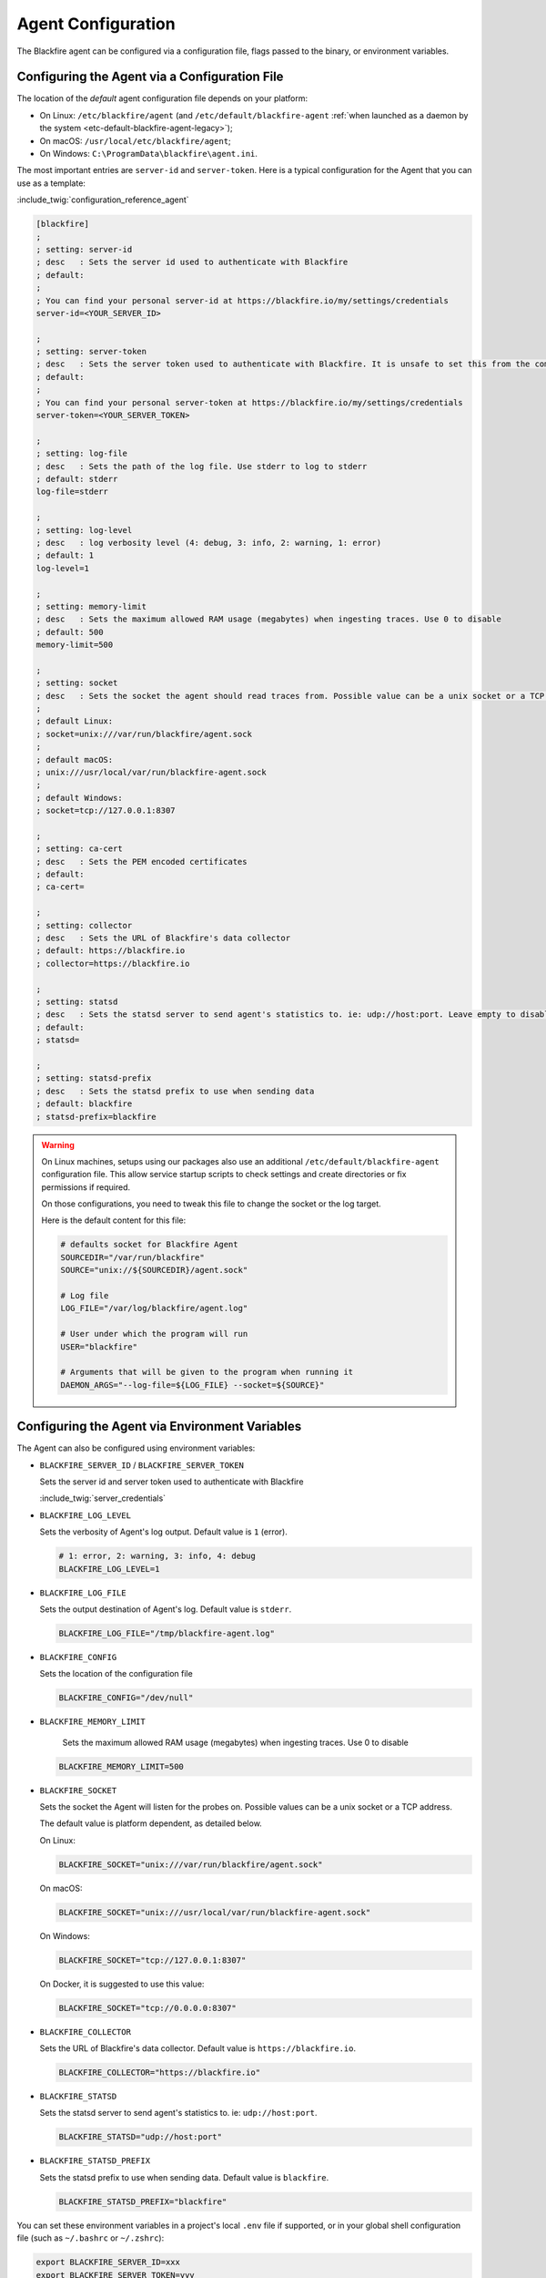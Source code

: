 Agent Configuration
===================

.. _configuration-agent-legacy:

The Blackfire agent can be configured via a configuration file, flags passed to
the binary, or environment variables.

Configuring the Agent via a Configuration File
----------------------------------------------

The location of the *default* agent configuration file depends on your
platform:

* On Linux: ``/etc/blackfire/agent`` (and ``/etc/default/blackfire-agent``
  :ref:`when launched as a daemon by the system <etc-default-blackfire-agent-legacy>`);

* On macOS: ``/usr/local/etc/blackfire/agent``;

* On Windows: ``C:\ProgramData\blackfire\agent.ini``.

The most important entries are ``server-id`` and ``server-token``. Here is a
typical configuration for the Agent that you can use as a template:

:include_twig:`configuration_reference_agent`

.. code-block:: ini

    [blackfire]
    ;
    ; setting: server-id
    ; desc   : Sets the server id used to authenticate with Blackfire
    ; default:
    ;
    ; You can find your personal server-id at https://blackfire.io/my/settings/credentials
    server-id=<YOUR_SERVER_ID>

    ;
    ; setting: server-token
    ; desc   : Sets the server token used to authenticate with Blackfire. It is unsafe to set this from the command line
    ; default:
    ;
    ; You can find your personal server-token at https://blackfire.io/my/settings/credentials
    server-token=<YOUR_SERVER_TOKEN>

    ;
    ; setting: log-file
    ; desc   : Sets the path of the log file. Use stderr to log to stderr
    ; default: stderr
    log-file=stderr

    ;
    ; setting: log-level
    ; desc   : log verbosity level (4: debug, 3: info, 2: warning, 1: error)
    ; default: 1
    log-level=1

    ;
    ; setting: memory-limit
    ; desc   : Sets the maximum allowed RAM usage (megabytes) when ingesting traces. Use 0 to disable
    ; default: 500
    memory-limit=500

    ;
    ; setting: socket
    ; desc   : Sets the socket the agent should read traces from. Possible value can be a unix socket or a TCP address
    ;
    ; default Linux:
    ; socket=unix:///var/run/blackfire/agent.sock
    ;
    ; default macOS:
    ; unix:///usr/local/var/run/blackfire-agent.sock
    ;
    ; default Windows:
    ; socket=tcp://127.0.0.1:8307

    ;
    ; setting: ca-cert
    ; desc   : Sets the PEM encoded certificates
    ; default:
    ; ca-cert=

    ;
    ; setting: collector
    ; desc   : Sets the URL of Blackfire's data collector
    ; default: https://blackfire.io
    ; collector=https://blackfire.io

    ;
    ; setting: statsd
    ; desc   : Sets the statsd server to send agent's statistics to. ie: udp://host:port. Leave empty to disable.
    ; default:
    ; statsd=

    ;
    ; setting: statsd-prefix
    ; desc   : Sets the statsd prefix to use when sending data
    ; default: blackfire
    ; statsd-prefix=blackfire

.. _etc-default-blackfire-agent-legacy:

.. warning::

    On Linux machines, setups using our packages also use an additional
    ``/etc/default/blackfire-agent`` configuration file. This allow service
    startup scripts to check settings and create directories or fix permissions
    if required.

    On those configurations, you need to tweak this file to change the socket or
    the log target.

    Here is the default content for this file:

    .. code-block:: bash

        # defaults socket for Blackfire Agent
        SOURCEDIR="/var/run/blackfire"
        SOURCE="unix://${SOURCEDIR}/agent.sock"

        # Log file
        LOG_FILE="/var/log/blackfire/agent.log"

        # User under which the program will run
        USER="blackfire"

        # Arguments that will be given to the program when running it
        DAEMON_ARGS="--log-file=${LOG_FILE} --socket=${SOURCE}"

.. _configuration-agent-legacy-envvars:

Configuring the Agent via Environment Variables
-----------------------------------------------

The Agent can also be configured using environment variables:

- ``BLACKFIRE_SERVER_ID`` / ``BLACKFIRE_SERVER_TOKEN``

  Sets the server id and server token used to authenticate with Blackfire

  :include_twig:`server_credentials`

- ``BLACKFIRE_LOG_LEVEL``

  Sets the verbosity of Agent's log output. Default value is ``1`` (error).

  .. code-block:: bash

    # 1: error, 2: warning, 3: info, 4: debug
    BLACKFIRE_LOG_LEVEL=1

- ``BLACKFIRE_LOG_FILE``

  Sets the output destination of Agent's log. Default value is ``stderr``.

  .. code-block:: bash

    BLACKFIRE_LOG_FILE="/tmp/blackfire-agent.log"

- ``BLACKFIRE_CONFIG``

  Sets the location of the configuration file

  .. code-block:: bash

    BLACKFIRE_CONFIG="/dev/null"

- ``BLACKFIRE_MEMORY_LIMIT``

    Sets the maximum allowed RAM usage (megabytes) when ingesting traces. Use 0 to disable

  .. code-block:: bash

    BLACKFIRE_MEMORY_LIMIT=500

- ``BLACKFIRE_SOCKET``

  Sets the socket the Agent will listen for the probes on.
  Possible values can be a unix socket or a TCP address.

  The default value is platform dependent, as detailed below.

  On Linux:

  .. code-block:: bash

    BLACKFIRE_SOCKET="unix:///var/run/blackfire/agent.sock"

  On macOS:

  .. code-block:: bash

    BLACKFIRE_SOCKET="unix:///usr/local/var/run/blackfire-agent.sock"

  On Windows:

  .. code-block:: bash

    BLACKFIRE_SOCKET="tcp://127.0.0.1:8307"

  On Docker, it is suggested to use this value:

  .. code-block:: bash

    BLACKFIRE_SOCKET="tcp://0.0.0.0:8307"

- ``BLACKFIRE_COLLECTOR``

  Sets the URL of Blackfire's data collector. Default value is ``https://blackfire.io``.

  .. code-block:: bash

    BLACKFIRE_COLLECTOR="https://blackfire.io"

- ``BLACKFIRE_STATSD``

  Sets the statsd server to send agent's statistics to. ie: ``udp://host:port``.

  .. code-block:: bash

    BLACKFIRE_STATSD="udp://host:port"

- ``BLACKFIRE_STATSD_PREFIX``

  Sets the statsd prefix to use when sending data. Default value is ``blackfire``.

  .. code-block:: bash

    BLACKFIRE_STATSD_PREFIX="blackfire"

You can set these environment variables in a project's local ``.env`` file if
supported, or in your global shell configuration file (such as ``~/.bashrc`` or
``~/.zshrc``):

.. code-block:: bash

    export BLACKFIRE_SERVER_ID=xxx
    export BLACKFIRE_SERVER_TOKEN=yyy
    export BLACKFIRE_LOG_LEVEL=4
    export BLACKFIRE_LOG_FILE=/tmp/agent.log

Running the Agent Behind an HTTP(s) Proxy
-----------------------------------------

.. warning::

    If you are behind a proxy, define the ``HTTP_PROXY`` and/or ``HTTPS_PROXY`` environment variables
    or add the following options to the command: ``--http-proxy`` and/or ``--https-proxy``.
